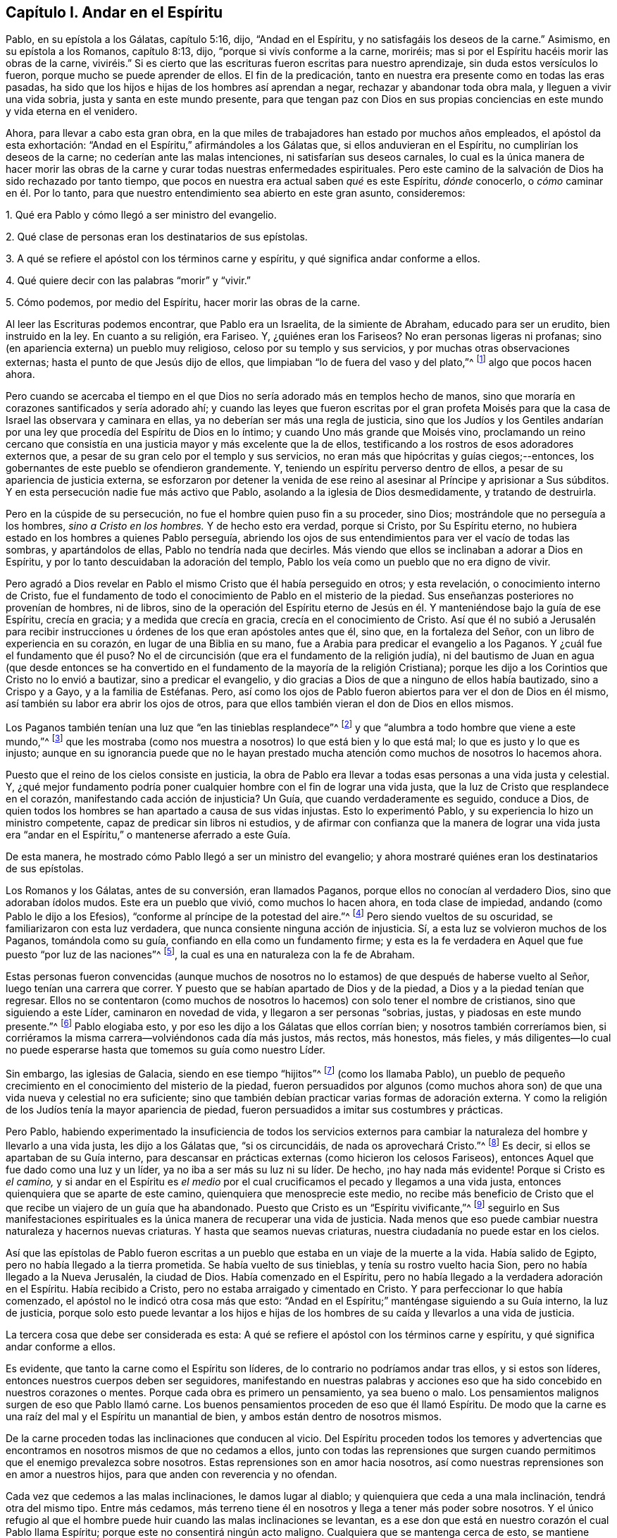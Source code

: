 == Capítulo I. Andar en el Espíritu

Pablo, en su epístola a los Gálatas, capítulo 5:16, dijo, "`Andad en el Espíritu,
y no satisfagáis los deseos de la carne.`"
Asimismo, en su epístola a los Romanos, capítulo 8:13, dijo,
"`porque si vivís conforme a la carne, moriréis;
mas si por el Espíritu hacéis morir las obras de la carne,
viviréis.`" Si es cierto que las escrituras fueron escritas para nuestro aprendizaje,
sin duda estos versículos lo fueron, porque mucho se puede aprender de ellos.
El fin de la predicación, tanto en nuestra era presente como en todas las eras pasadas,
ha sido que los hijos e hijas de los hombres así aprendan a negar,
rechazar y abandonar toda obra mala, y lleguen a vivir una vida sobria,
justa y santa en este mundo presente,
para que tengan paz con Dios en sus propias conciencias
en este mundo y vida eterna en el venidero.

Ahora, para llevar a cabo esta gran obra,
en la que miles de trabajadores han estado por muchos años empleados,
el apóstol da esta exhortación: "`Andad en el Espíritu,`" afirmándoles a los Gálatas que,
si ellos anduvieran en el Espíritu, no cumplirían los deseos de la carne;
no cederían ante las malas intenciones, ni satisfarían sus deseos carnales,
lo cual es la única manera de hacer morir las obras de la
carne y curar todas nuestras enfermedades espirituales.
Pero este camino de la salvación de Dios ha sido rechazado por tanto tiempo,
que pocos en nuestra era actual saben _qué_ es este Espíritu, _dónde_ conocerlo,
o _cómo_ caminar en él. Por lo tanto,
para que nuestro entendimiento sea abierto en este gran asunto, consideremos:

1+++.+++ Qué era Pablo y cómo llegó a ser ministro del evangelio.

2+++.+++ Qué clase de personas eran los destinatarios de sus epístolas.

3+++.+++ A qué se refiere el apóstol con los términos carne y espíritu,
y qué significa andar conforme a ellos.

4+++.+++ Qué quiere decir con las palabras "`morir`" y "`vivir.`"

5+++.+++ Cómo podemos, por medio del Espíritu, hacer morir las obras de la carne.

Al leer las Escrituras podemos encontrar, que Pablo era un Israelita,
de la simiente de Abraham, educado para ser un erudito, bien instruido en la ley.
En cuanto a su religión, era Fariseo.
Y, ¿quiénes eran los Fariseos?
No eran personas ligeras ni profanas;
sino (en apariencia externa) un pueblo muy religioso,
celoso por su templo y sus servicios, y por muchas otras observaciones externas;
hasta el punto de que Jesús dijo de ellos,
que limpiaban "`lo de fuera del vaso y del plato,`"^
footnote:[Mateo 23:25; Lucas 11:39]
algo que pocos hacen ahora.

Pero cuando se acercaba el tiempo en el que Dios
no sería adorado más en templos hecho de manos,
sino que moraría en corazones santificados y sería adorado ahí;
y cuando las leyes que fueron escritas por el gran profeta Moisés
para que la casa de Israel las observara y caminara en ellas,
ya no deberían ser más una regla de justicia,
sino que los Judíos y los Gentiles andarían por una
ley que procedía del Espíritu de Dios en lo íntimo;
y cuando Uno más grande que Moisés vino,
proclamando un reino cercano que consistía en una
justicia mayor y más excelente que la de ellos,
testificando a los rostros de esos adoradores externos que,
a pesar de su gran celo por el templo y sus servicios,
no eran más que hipócritas y guías ciegos;--entonces,
los gobernantes de este pueblo se ofendieron grandemente.
Y, teniendo un espíritu perverso dentro de ellos,
a pesar de su apariencia de justicia externa,
se esforzaron por detener la venida de ese reino
al asesinar al Príncipe y aprisionar a Sus súbditos.
Y en esta persecución nadie fue más activo que Pablo,
asolando a la iglesia de Dios desmedidamente, y tratando de destruirla.

Pero en la cúspide de su persecución, no fue el hombre quien puso fin a su proceder,
sino Dios; mostrándole que no perseguía a los hombres, _sino a Cristo en los hombres._
Y de hecho esto era verdad, porque si Cristo, por Su Espíritu eterno,
no hubiera estado en los hombres a quienes Pablo perseguía,
abriendo los ojos de sus entendimientos para ver el vacío de todas las sombras,
y apartándolos de ellas, Pablo no tendría nada que decirles.
Más viendo que ellos se inclinaban a adorar a Dios en Espíritu,
y por lo tanto descuidaban la adoración del templo,
Pablo los veía como un pueblo que no era digno de vivir.

Pero agradó a Dios revelar en Pablo el mismo Cristo que él había perseguido en otros;
y esta revelación, o conocimiento interno de Cristo,
fue el fundamento de todo el conocimiento de Pablo en el misterio de la piedad.
Sus enseñanzas posteriores no provenían de hombres, ni de libros,
sino de la operación del Espíritu eterno de Jesús
en él. Y manteniéndose bajo la guía de ese Espíritu,
crecía en gracia; y a medida que crecía en gracia, crecía en el conocimiento de Cristo.
Así que él no subió a Jerusalén para recibir instrucciones
u órdenes de los que eran apóstoles antes que él,
sino que, en la fortaleza del Señor, con un libro de experiencia en su corazón,
en lugar de una Biblia en su mano, fue a Arabia para predicar el evangelio a los Paganos.
Y ¿cuál fue el fundamento que él puso?
No el de circuncisión (que era el fundamento de la religión judía),
ni del bautismo de Juan en agua (que desde entonces se ha convertido
en el fundamento de la mayoría de la religión Cristiana);
porque les dijo a los Corintios que Cristo no lo envió a bautizar,
sino a predicar el evangelio,
y dio gracias a Dios de que a ninguno de ellos había bautizado, sino a Crispo y a Gayo,
y a la familia de Estéfanas.
Pero, así como los ojos de Pablo fueron abiertos para ver el don de Dios en él mismo,
así también su labor era abrir los ojos de otros,
para que ellos también vieran el don de Dios en ellos mismos.

Los Paganos también tenían una luz que "`en las tinieblas resplandece`"^
footnote:[Juan 1:5]
y que "`alumbra a todo hombre que viene a este mundo,`"^
footnote:[Juan 1:9 Reina Valera de Gómez]
que les mostraba (como nos muestra a nosotros) lo que está bien y lo que está mal;
lo que es justo y lo que es injusto;
aunque en su ignorancia puede que no le hayan prestado mucha
atención como muchos de nosotros lo hacemos ahora.

Puesto que el reino de los cielos consiste en justicia,
la obra de Pablo era llevar a todas esas personas a una vida justa y celestial.
Y,
¿qué mejor fundamento podría poner cualquier hombre con el fin de lograr una vida justa,
que la luz de Cristo que resplandece en el corazón,
manifestando cada acción de injusticia?
Un Guía, que cuando verdaderamente es seguido, conduce a Dios,
de quien todos los hombres se han apartado a causa de sus vidas injustas.
Esto lo experimentó Pablo, y su experiencia lo hizo un ministro competente,
capaz de predicar sin libros ni estudios,
y de afirmar con confianza que la manera de lograr una vida justa
era "`andar en el Espíritu,`" o mantenerse aferrado a este Guía.

De esta manera, he mostrado cómo Pablo llegó a ser un ministro del evangelio;
y ahora mostraré quiénes eran los destinatarios de sus epístolas.

Los Romanos y los Gálatas, antes de su conversión, eran llamados Paganos,
porque ellos no conocían al verdadero Dios, sino que adoraban ídolos mudos.
Este era un pueblo que vivió, como muchos lo hacen ahora, en toda clase de impiedad,
andando (como Pablo le dijo a los Efesios),
"`conforme al príncipe de la potestad del aire.`"^
footnote:[Efesios 2:2]
Pero siendo vueltos de su oscuridad, se familiarizaron con esta luz verdadera,
que nunca consiente ninguna acción de injusticia.
Sí, a esta luz se volvieron muchos de los Paganos, tomándola como su guía,
confiando en ella como un fundamento firme;
y esta es la fe verdadera en Aquel que fue puesto "`por luz de las naciones`"^
footnote:[Isaías 42:6; 49:6], la cual es una en naturaleza con la fe de Abraham.

Estas personas fueron convencidas (aunque muchos de nosotros
no lo estamos) de que después de haberse vuelto al Señor,
luego tenían una carrera que correr.
Y puesto que se habían apartado de Dios y de la piedad,
a Dios y a la piedad tenían que regresar.
Ellos no se contentaron (como muchos de nosotros
lo hacemos) con solo tener el nombre de cristianos,
sino que siguiendo a este Líder, caminaron en novedad de vida,
y llegaron a ser personas "`sobrias, justas, y piadosas en este mundo presente.`"^
footnote:[Tito 2:12]
Pablo elogiaba esto, y por eso les dijo a los Gálatas que ellos corrían bien;
y nosotros también correríamos bien,
si corriéramos la misma carrera--volviéndonos cada día más justos, más rectos,
más honestos, más fieles,
y más diligentes--lo cual no puede esperarse hasta
que tomemos su guía como nuestro Líder.

Sin embargo, las iglesias de Galacia, siendo en ese tiempo "`hijitos`"^
footnote:[Gálatas 4:19]
(como los llamaba Pablo),
un pueblo de pequeño crecimiento en el conocimiento del misterio de la piedad,
fueron persuadidos por algunos (como muchos ahora son) de
que una vida nueva y celestial no era suficiente;
sino que también debían practicar varias formas de adoración externa.
Y como la religión de los Judíos tenía la mayor apariencia de piedad,
fueron persuadidos a imitar sus costumbres y prácticas.

Pero Pablo,
habiendo experimentado la insuficiencia de todos los servicios externos
para cambiar la naturaleza del hombre y llevarlo a una vida justa,
les dijo a los Gálatas que, "`si os circuncidáis, de nada os aprovechará Cristo.`"^
footnote:[Gálatas 5:2]
Es decir, si ellos se apartaban de su Guía interno,
para descansar en prácticas externas (como hicieron los celosos Fariseos),
entonces Aquel que fue dado como una luz y un líder,
ya no iba a ser más su luz ni su líder.
De hecho, ¡no hay nada más evidente!
Porque si Cristo es _el camino,_
y si andar en el Espíritu es _el medio_ por el cual
crucificamos el pecado y llegamos a una vida justa,
entonces quienquiera que se aparte de este camino,
quienquiera que menosprecie este medio,
no recibe más beneficio de Cristo que el que recibe un viajero de un guía que ha abandonado.
Puesto que Cristo es un "`Espíritu vivificante,`"^
footnote:[1 Corintios 15:45]
seguirlo en Sus manifestaciones espirituales es la
única manera de recuperar una vida de justicia.
Nada menos que eso puede cambiar nuestra naturaleza y hacernos nuevas criaturas.
Y hasta que seamos nuevas criaturas, nuestra ciudadanía no puede estar en los cielos.

Así que las epístolas de Pablo fueron escritas a un pueblo
que estaba en un viaje de la muerte a la vida.
Había salido de Egipto, pero no había llegado a la tierra prometida.
Se había vuelto de sus tinieblas, y tenía su rostro vuelto hacia Sion,
pero no había llegado a la Nueva Jerusalén, la ciudad de Dios.
Había comenzado en el Espíritu,
pero no había llegado a la verdadera adoración en el Espíritu.
Había recibido a Cristo, pero no estaba arraigado y cimentado en Cristo.
Y para perfeccionar lo que había comenzado,
el apóstol no le indicó otra cosa más que esto:
"`Andad en el Espíritu;`" manténgase siguiendo a su Guía interno, la luz de justicia,
porque solo esto puede levantar a los hijos e hijas de los
hombres de su caída y llevarlos a una vida de justicia.

La tercera cosa que debe ser considerada es esta:
A qué se refiere el apóstol con los términos carne y espíritu,
y qué significa andar conforme a ellos.

Es evidente, que tanto la carne como el Espíritu son líderes,
de lo contrario no podríamos andar tras ellos, y si estos son líderes,
entonces nuestros cuerpos deben ser seguidores,
manifestando en nuestras palabras y acciones eso
que ha sido concebido en nuestros corazones o mentes.
Porque cada obra es primero un pensamiento, ya sea bueno o malo.
Los pensamientos malignos surgen de eso que Pablo llamó carne.
Los buenos pensamientos proceden de eso que él llamó Espíritu.
De modo que la carne es una raíz del mal y el Espíritu un manantial de bien,
y ambos están dentro de nosotros mismos.

De la carne proceden todas las inclinaciones que conducen al vicio.
Del Espíritu proceden todos los temores y advertencias que
encontramos en nosotros mismos de que no cedamos a ellos,
junto con todas las reprensiones que surgen cuando
permitimos que el enemigo prevalezca sobre nosotros.
Estas reprensiones son en amor hacia nosotros,
así como nuestras reprensiones son en amor a nuestros hijos,
para que anden con reverencia y no ofendan.

Cada vez que cedemos a las malas inclinaciones, le damos lugar al diablo;
y quienquiera que ceda a una mala inclinación, tendrá otra del mismo tipo.
Entre más cedamos,
más terreno tiene él en nosotros y llega a tener más poder sobre nosotros.
Y el único refugio al que el hombre puede huir cuando las malas inclinaciones se levantan,
es a ese don que está en nuestro corazón el cual Pablo llama Espíritu;
porque este no consentirá ningún acto maligno.
Cualquiera que se mantenga cerca de esto, se mantiene cerca de Dios;
estos permanecen con su Guía, y "`andan en el Espíritu.`"

Los Paganos convertidos caminaban por esta regla.
Ellos tomaron al eterno Espíritu de Cristo en sí mismos como su guía. Confiaban en eso,
y se volvieron seguidores de ello; y fue esto lo que los llevó a ser "`nación santa,
pueblo adquirido.`"^
footnote:[1 Pedro 2:9]
Y nosotros seríamos iguales si tan solo nos volviéramos
a este Espíritu eterno en nuestros propios corazones,
y ordenáramos todas las cosas según Su gobierno y guía; porque al mantenernos bajo esto,
no satisfaremos las obras de la carne.

La cuarta cosa, a considerar es, qué quería decir el apóstol con estas palabras,
morir y vivir.

Ciertamente, con la palabra morir, él no se refería al cese de sus vidas mortales,
porque este tipo de muerte es común para todos los
hombres en el momento que el Señor lo determina.
Tanto los que viven según el Espíritu, como los que andan conforme a la carne,
deben bajar a la tumba.
Pero la muerte a la que se refería el apóstol era, al deterioro de nuestra vida interna,
la muerte a la justicia (algo de lo que pocos están conscientes
en esta época)--el mismo tipo de muerte que el primer hombre
(Adán) experimentó cuando cayó del gobierno del eterno Espíritu,
que fue el primer estado del hombre; y que la casa de Israel sufrió,
cuando se aferraron a las prácticas externas, ignoraron la justicia y misericordia,
y dejaron de caminar humildemente con su Dios.

Ahora,
los que andan conforme a la carne y viven en la práctica de cualquier pecado conocido,
se alejan cada vez más de Dios, y llegan a tener menos vida, menos luz, menos gracia,
menos temor de ofender a Dios y de hacer daño a su prójimo,
como se puede ver por la conducta de los hombres.
Y esta continua decadencia es morir a la justicia.

Y así como los que viven conforme a la carne tienen menos vida, menos luz, menos gracia,
y menos temor; así los que andan conforme al Espíritu, haciendo cosas que son rectas,
honestas, y honorables a partir de la Semilla justa sembrada en sus propios corazones,
encuentran un incremento.
Estos llegan a tener más vida, más luz, más gracia,
y más temor de ofender a Dios o a su prójimo.
Y experimentar este incremento es vivir para la justicia.
Mientras el uno se aleja, el otro se acerca al reino de los cielos.

Si no tuviéramos en nosotros tanto el Espíritu como la carne,
la luz como también la oscuridad, un Conductor en el camino de la vida y salvación,
así como a un líder en los caminos de destrucción,
podríamos echar toda la culpa de la pérdida de vida
y las calamidades del pecado sobre la cuenta de Adán,
o cargarlas exclusivamente a la cuenta del maligno,
de quién proceden todas las inclinaciones malignas.
Pero Pablo era un maestro experto en teología espiritual.
Él sabía lo que corrompía a los hijos e hijas de los hombres,
y de dónde surgía toda la perversidad que hay en este mundo.
Y para limpiar, purgar, purificar,
hacer que los paganos se vuelvan cristianos verdaderos,
y los pecadores se vuelvan santos, él no describe ningún otro medio sino este,
"`Andad en el Espíritu.`"
Porque a medida que nos aferremos a este Espíritu,
aprenderemos (como lo hicieron los Paganos convertidos) no solo a negar la impiedad,
sino también a vivir piadosamente en este mundo presente.

Sin embargo, si no hacemos uso de los medios antes mencionados,
sino que descansamos en prácticas externas (como hicieron los celosos fariseos),
considerándonos justos debido a una supuesta forma correcta de piedad, entonces,
aunque tengamos tanto celo por nuestras formas y prácticas
como lo tuvo Pablo por la religión de los judíos,
no nos aprovecharía más de lo que la circuncisión hubiera aprovechado a los gálatas.

Hemos tenido mucha predicación y enseñanza.
Los gozos del cielo han sido prometidos a los que hacen el bien;
los tormentos del infierno han sido amenazados para los que hacen el mal.
Pero ¿todas estas promesas y amenazas nos han hecho una nación santa y un pueblo escogido,
superando a todos los demás en los frutos del Espíritu?
¿Todas las exhortaciones que hemos recibido nos han
capacitado para hacer morir el cuerpo de pecado,
que es la causa de impiedad?
¿Hemos sido de este modo (como fueron los Paganos) trasladados
de las tinieblas al reino del amado Hijo de Dios,
para tener nuestra ciudadanía en el cielo incluso
mientras nuestros cuerpos están en la tierra?
¿Podemos decir verdaderamente que, "`las cosas viejas pasaron,`"^
footnote:[2 Corintios 5:17]
todos los pensamientos altivos, todos los apetitos codiciosos, toda ira y amargura;
y que cosas nuevas han llegado en su lugar, como: humildad, mansedumbre, templanza,
abnegación, con un amor sincero hacia Dios y a nuestro prójimo?
¿Podemos decir que,
hubo un tiempo en el que el pecado tuvo tal dominio sobre nosotros
que no podíamos abstenernos de satisfacer los deseos de la carne,
pero ahora estamos tan gobernados por el Espíritu eterno que debemos ser moderados,
debemos ser sobrios y vigilantes, debemos ser justos, rectos,
y fieles en palabras y obras`'? Si este es realmente nuestro estado, entonces,
al igual que los primeros Cristianos en su estado más pleno,
estamos muertos al pecado y vivos para la justicia,
habiendo sido edificados sobre la misma roca que ellos experimentaron.
Mas si no hemos llegado a esto,
sería prudente volvernos al Señor (como lo hicieron ellos) y construir
sobre el mismo fundamento sobre el cual ellos construyeron,
a saber, la "`luz verdadera, que alumbra a todo hombre que viene a este mundo,`"^
footnote:[Juan 1:9 Reina Valera Gómez]
para que lleguemos a familiarizarnos con el Espíritu eterno,
(igual que ellos) y tener un Guía y Líder en los
caminos de la santidad (como ellos tenían);
porque es por medio y a través del poder del Espíritu eterno de Jesús
en nuestros corazones que nuestras corrupciones deben ser eliminadas,
y nuestro interior limpiado.
Porque en verdad, como nuestro andar conforme a la carne ocasionaba todas las heridas,
así también nuestro andar conforme al Espíritu debe sanar todas las heridas.
Así como nuestro vivir conforme a la carne hacía que aumentara nuestra injusticia,
así nuestro andar en el Espíritu hace morir el pecado, y recupera una vida de justicia.

Pablo habló a partir de un buen entendimiento cuando les dijo a los Romanos,
"`porque lo que se conoce acerca de Dios es evidente dentro de ellos.`"^
footnote:[Romanos 1:19 LBLA]
Es allí donde él obtuvo su conocimiento en los misterios de la piedad;
cualquier cosa que predicara, cualquier cosa que escribiera,
la fuente estaba en sí mismo.
Él no sabía más de la obra interna y espiritual de la gracia que cualquier otro hombre,
hasta que llegó a tener sus ojos vueltos hacia el interior, y a andar en el Espíritu;
entonces recomendó a las iglesias lo que él mismo había experimentado.

Muchos pueden hablar de la redención, la justificación, la santificación,
y la salvación por medio de Cristo,
pero el Cristiano es aquel que experimenta estas cosas formadas en sí mismo.
Tales pueden ser llamados apropiadamente hombres entendidos;
porque conocen lo que significa levantarse con Él,
lo que significa morir y lo que significa vivir,
saben de qué han sido redimidos y salvados, y por qué medios.

La quinta cosa, a considerar es, cómo los hijos e hijas de los hombres pueden,
a través del Espíritu, hacer morir las obras de la carne.

Pero primero, consideremos cuáles obras de la carne deben morir.
Puesto que un espíritu maligno en el hombre es la raíz de todas las obras malignas,
_cada obra que procede de esa raíz_ tiene que morir.
Y nada puede manifestar tales obras,
brindándonos una verdadera visión de su naturaleza y surgimiento,
sino el Espíritu del Señor, o la Luz de justicia en nuestros propios corazones,
a medida que resplandece con claridad.

Para saber cuáles de nuestras obras o actividades tenemos que hacer morir,
debemos considerar nuestro objetivo en ellas.
Si no tenemos otro fin más que la justicia, equidad, honestidad y amor,
podemos proceder con seguridad; pero si el yo es lo que nos mueve,
si no estamos buscando el bien de nuestro prójimo junto con el nuestro,
pretendamos lo que pretendamos,
tales obras proceden de una raíz maligna y tienen que ser negadas; y al negarlas,
las hacemos morir.
Y, ¿qué puede manifestar nuestro objetivo en cada acción? No los libros,
ni los predicadores, sino solamente el Espíritu del Señor, que es una luz interna.

Ahora,
no encontramos que Pablo haya acusado directamente
a los gálatas de ningún tipo de pecado manifiesto,
sino solamente de "`guardar los días, y los tiempos;`" y ¿qué mal podría haber en eso?

Puede que los gálatas no hayan visto ninguno, aún así Pablo vio mucho,
de lo contrario no les hubiera preguntado,
"`¿quién os fascinó...?`" Porque ellos habían comenzado en el Espíritu;
habían caminado por un tiempo tras un Guía interno,
que es el único líder hacia la clase de vida justa que el Señor
(en todas las eras) ha requerido de los hijos e hijas de los hombres.
Esta no era una apariencia de piedad sin vida, sino la verdad en lo íntimo;
porque si tenemos la verdad en nuestros corazones,
la justicia se llevará a cabo por nuestras manos.
Y, Pablo sabía que ellos nunca podrían llegar a esto imitando una adoración externa,
ni mucho menos guardando los días y los tiempos,
y por lo tanto consideró tales cosas como obras de la carne,
argumentando con ellos de esta manera: "`¿Tan necios sois?
¿Habiendo comenzado en el Espíritu, ahora os perfeccionáis por la carne?`"^
footnote:[Gálatas 3:3 Reina Valera de Gómez]
Es como si hubiera dicho, '`¿Están tan vacíos de entendimiento?
Habiendo empezado a caminar en novedad de vida,
¿esperan llegar a tal perfección como para tener su ciudadanía
en los cielos mientras viven en la tierra,
volviendo a las prácticas de ritos externos?`' "`Esta persuasión,`" dijo,
"`no procede de Aquel que os llama;`"^
footnote:[Gálatas 5:8]
y si no proviene de Dios, debe provenir del antiguo engañador.
Y en verdad, muchos han sido engañados de esta manera,
persuadiéndose a sí mismos que la piedad consiste en eso
que es llamado (pero no lo es) verdadera devoción,
y sin embargo viven en orgullo, codicia, envidia,
y muchas otras cosas que claramente son obras de la carne,
nunca llegando a ser trasladados del reino de la oscuridad,
ni a vivir bajo el gobierno del Espíritu eterno.

La caída del hombre no fue de ninguna religión externa o apariencia de piedad,
sino de la vida de justicia.
El hombre cayó de un estado en el que el esposo, la esposa, los padres, los hijos,
los señores, los sirvientes, y todas las otras relaciones,
habrían sabido su lugar y deber,
y habrían permanecido allí. Cayó de un estado en donde todas
las cosas creadas que Dios había dado para el uso del hombre,
se habrían utilizado correctamente,
y ninguna de ellas habría sido malgastada a causa del exceso.
Cayó de un estado en el que la verdad se habría encontrado en todas nuestras palabras,
y la equidad en todas nuestras obras;
de un estado en donde la voluntad de Dios se habría hecho en la tierra como en los cielos,
y el gran Dios habría sido glorificado por nosotros, y no deshonrado.
De este estado,
los hijos e hijas de los hombres (a través de la
entrada y crecimiento del pecado) se han apartado;
y a este mismo estado,
los primeros Cristianos (por medio de hacer morir al pecado) habían regresado.

Esta fue la vida que perdió el primer Adán. Esta es la vida que vino a
recuperar el segundo Adán. Y todos los que tengan el Espíritu de Cristo,
y se conviertan en verdaderos seguidores de lo mismo, se levantarán de esta caída,
regresarán a Dios, vivirán bajo Su gobierno,
y se volverán testigos de esta vida celestial restaurada.

Cuando he mirado el Libro de Oración Común,
he encontrado que las palabras en él son tan buenas
como se pueden recopilar de las Escrituras,
con el requisito de que no se admita ni a un solo hombre
en la iglesia sin prometer hacer todo lo que he mencionado.
Si estas promesas se cumplieran realmente, seríamos en verdad una nación santa,
que de ninguna manera quedaría corta de los santos más eminentes;
porque los que más alto han llegado,
no han llegado a un estado más alto que "`caminar en los
mandamientos de Dios todos los días de sus vidas.`"^
footnote:[Un Catecismo; 1662 [.book-title]#Libro de Oración Común.#]

Pero es muy raro encontrar a un hombre que lleve a cabo este pacto, y la razón es esta:
decimos que las Escrituras son nuestra regla, pero no atendemos su consejo.
No le hacemos caso al consejo de Pablo;
nosotros no "`andamos en el Espíritu;`" porque si lo hiciéramos,
la luz de justicia en nuestros corazones nos mostraría
el surgimiento de cada inclinación maligna,
y a qué nos lleva.
Este es el tiempo de "`renunciar al diablo y a todas sus obras,
con todas las vanidades del mundo y deseos pecaminosos:`"^
footnote:[Un Catecismo; 1662 [.book-title]#Libro de Oración Común.#]
porque si rechazamos todas las inclinaciones malignas,
nunca seremos encontrados en actos malignos; y hasta que dejemos de hacer lo malo,
no aprenderemos a hacer el bien.^
footnote:[Isaías 1:16-17]
El pecado debe ser crucificado antes de que podamos vivir una vida de justicia.
Las obras del diablo deben ser rechazadas,
antes de que se pueda caminar en los mandamientos de nuestro Dios incluso un día,
mucho menos "`todos los días de nuestras vidas.`"

Y Pablo experimentó esto, lo que lo hizo decir con gran certeza, "`Andad en el Espíritu,
y no satisfagáis los deseos de la carne.`"
Porque si rechazamos y nos volvemos de cada inclinación que la luz de
Cristo nos muestra como maligna en nuestros propios corazones,
no las cumpliremos.
Al contrario, haremos morir la raíz de la cual surgen; porque eso que no es alimentado,
con el tiempo llega a morir.

Así, los Paganos convertidos llegaron a ser una nación santa.
Esta es la manera de convertirse en ciudadanos de la Nueva Jerusalén. Por este medio,
los Colosenses fueron (y nosotros también podemos
serlo) trasladados al reino del amado Hijo de Dios,
para vivir bajo Su gobierno.
Este es el reino que Juan el Bautista proclamó que se había acercado.
Este es el reino por el cual los discípulos de Cristo fueron instruidos a orar.
Este es el reino que consiste en justicia y se establece en poder.
Este es el reino que todos los creyentes deben buscar primero;
porque bajo el gobierno del Espíritu eterno de Jesús en sus corazones,
los hijos e hijas de los hombres no pueden hacer ninguna cosa injusta.

Muchos de los profesantes actuales del cristianismo son persuadidos de que,
aunque sus vidas siguen siendo injustas, aún así,
por estar en la práctica de algo llamado religión, les irá bien al final.
Sin embargo, el Señor viviente no toma en cuenta qué religión profesamos,
sino a qué líder seguimos; porque no importa cuál sea nuestra religión,
si vivimos conforme a la carne, moriremos.
Y aunque parezca que tenemos lo que se considera religión,
si andamos conforme al Espíritu, si nuestra ciudadanía está en los cielos,
si la verdad está en nuestras bocas y la justicia es llevada a cabo por nuestras manos,
viviremos.

Pero ¿quién es capaz de andar conforme al Espíritu,
y a través del Espíritu de hacer morir las obras de la carne?

Hay muchos, incluso entre los que llevan el nombre de Cristianos,
quienes a través de una perseverancia en hacer el mal,
han llegado a estar muertos en pecado,
han perdido toda sensibilidad y consciencia de ese don en sí mismos que es de Dios;
y estos, que no están familiarizados con el Espíritu,
ciertamente no pueden "`andar conforme al Espíritu.`"

Hay otros que no están muertos, sino muriendo.
Todavía tienen sensibilidad y cierta conciencia;
tienen eso en sí mismos que los guiaría a cosas mejores que las que ellos practican,
pero le prestan poca o nada de atención. No lo toman como su guía. Y mientras
rechazan esa luz dentro de ellos que manifiesta las obras de la carne,
no pueden de ninguna manera hacerlas morir.

Pero se pueden encontrar algunos que están cansados
de sus pecados y cargados con sus iniquidades,
teniendo en sí mismos hambre y sed de justicia.
Tales como estos son un pueblo vivo, y capaz, a través del Espíritu,
de hacer morir las obras de la carne.

Estoy convencido de que muchos han sido despertados
del sueño del pecado en nuestra era presente,
y han encontrado en sí mismos una verdadera hambre y sed de justicia;
pero habiendo sido despertados por un ministerio externo,
han esperado que su hambre y su sed sean satisfechos por este.

Muchos pueden ser despertados, pero no ser vivificados, por un ministerio externo.
"`El Espíritu,`" como dijo Jesús,
"`es el que da vida;`" y ¿qué puede vivificar sino aquello que da vida?
¿Qué puede satisfacer un alma que está sedienta de justicia,
sino eso que en verdad es la fuente misma de justicia?
Es en nosotros mismos que el pozo debe ser hallado,
donde aquellos que beben no tendrán sed jamás. Solamente
allí está la fuente que salta para vida eterna.

Así como el reino de los cielos no consiste en palabras sino en poder,
así no son las palabras sino el poder de Dios que
puede hacer morir las obras de la carne,
cambiar nuestra naturaleza, y hacernos nuevas criaturas.
Si las palabras nos pudieran llenar de justicia, juicio, verdad, equidad y fidelidad,
desde hace mucho tiempo habríamos sido una nación santa,
porque no ha habido falta de palabras;
pero todavía hay una gran falta de justicia y fidelidad.

Si las palabras buenas pudieran llevar a los oyentes a una vida de justicia,
entonces en lugar de decir "`Andad en el Espíritu,`" Pablo les habría dicho a los gálatas,
"`¡Escuchen a su ministro!`" Él no habría tenido
la necesidad de encomendarlos al Guía interno.^
footnote:[Hechos 20:32]
Pero la experiencia de Pablo le demostró, que no era por el oír de las palabras,
sino a través de la obediencia a la ley del Espíritu,
que hizo morir las obras del cuerpo, y llegó a vivir una vida justa.
Y lo que resultó ser eficaz en sí mismo, lo recomendó a las iglesias.

Las palabras, por numerosas que sean, pueden ser fácilmente olvidadas;
estas no permanecen.
Pero el Espíritu eterno permanece,
y es ese "`maestro`" el que "`nunca más te será quitado.`"^
footnote:[Isaías 30:20]
El uso de las palabras en la obra de salvación es
despertar a aquellos que duermen en pecado,
y volverlos (como Pablo volvió a los Paganos)^
footnote:[Hechos 26:18]
al Guía interno, y también para amonestarlos a mantenerse aferrados a su Guía,
mientras se encuentran en su viaje.

Si los que tenían hambre y sed de justicia hubieran buscado fervientemente lo que deseaban;
si se hubieran familiarizado con el Espíritu eterno que engendraba esos deseos,
y seguido Su dirección, Él habría desarraigado todo orgullo y egoísmo de ellos.
Él los habría llevado a un estado humilde, bajo, manso, paciente, y pacífico,
y a hacer lo que es correcto en todo momento.
Esto en verdad habría removido su carga, y les habría dado descanso y paz.

Y si queremos ser como los primeros Cristianos,
debemos comenzar por donde ellos comenzaron.
Debemos volvernos a la luz de justicia en nuestros propios corazones,
y andar en esa luz hasta convertirnos en hijos de la luz.
Debemos caminar en la senda de los justos por la luz de la aurora,^
footnote:[Proverbios 4:18]
hasta que la justicia sea nuestro centro.
Esto convirtió a los primeros Cristianos en un pueblo verdaderamente piadoso;
por medio de esto ellos prosperaron,
de lo contrario los paganos ciegos e ignorantes nunca hubieran llegado
a ser conciudadanos de los santos y miembros de la familia de Dios.

Pablo no era un ministro establecido en un solo lugar, lo escucharon muy pocas veces;
pero escuchaban la voz del Espíritu eterno cada vez
que transgredían el pacto de la luz y la vida.
Es a esta voz a la que los cristianos deben inclinar su oído; porque bajo el nuevo pacto,
Dios habla a Su pueblo por medio de Su Hijo,
a través del Espíritu eterno en sus corazones.

El primer paso para lograr una vida de justicia es familiarizarnos con el don de la
gracia en nuestros propios corazones que nos reprende a causa de la impiedad;^
footnote:[Tito 2:11]
porque hasta que lleguemos a esto, somos ajenos al fundamento de una vida piadosa.
Porque cada aspecto de nuestra edificación, de nuestro viaje espiritual,
de nuestro levantamiento de la caída y acercamiento al reino de Dios,
depende completamente de que neguemos,
rechacemos y abandonemos absolutamente lo que la luz de
justicia reprende y reprueba en nuestros corazones;
porque al negar todo lo que es contrario a la luz, hacemos morir las obras de la carne.
A medida que nos ocupamos de esto, y somos fieles en ello, Su luz brilla más y más;
y cuanta más luz tengamos, mayor será el descubrimiento que ella hace de lo que es malo,
de lo que se debe negar, rechazar y abandonar.
Así que, guiando nuestros pasos por esto, edificamos sobre el verdadero fundamento,
caminamos en el camino vivo, crecemos en la gracia y en el conocimiento de Cristo,
y nos acercamos más y más a Su reino y gobierno de justicia;
y Su poder es experimentado en una vida justa.

Este fue el consejo de Cristo:
"`Esforzaos por entrar por la puerta estrecha;`" testificando,
que el camino a la vida eterna era estrecho y difícil.
¿Qué significa esta puerta angosta, y camino estrecho?
No egoísmo, ni tampoco justicia propia.
El egoísmo es la raíz de todas las prácticas codiciosas,
de todos los tratos y negocios deshonestos, y de todas las acciones injustas.
La justicia propia es la raíz de toda formalidad y contienda acerca de la religión,
de la cual ha habido (y todavía hay) demasiada en el mundo cristiano,
persiguiéndose unos a otros,
tal como los Paganos inconversos persiguieron a los primeros convertidos.

Ninguno de estos caminos lleva a ese reino que consiste
en justicia y paz en el Espíritu Santo.
Si los paganos recién convertidos hubieran caminado en estos caminos,
nunca se habrían convertido en una nación santa,
porque su ciudadanía habría estado en la tierra y no en los cielos.
Pero la puerta estrecha y el camino angosto, que llevan a una vida justa,
es la abnegación--una negación de todo lo que procede de la raíz del mal,
desde el asunto más pequeño hasta el deseo más grande;
lo cual nada puede manifestar sino una luz interna que resplandece con claridad.
Pero con tristeza podemos decir,
que es raro encontrar (aún entre muchos) a uno que viva
en la práctica de lo que él mismo reconoce como correcto.
¿Quién no confesará que decir la verdad en todo momento es algo correcto?
¿Quién no reconocerá que cumplir nuestra palabra, aunque sea para nuestro perjuicio,
es algo honesto?
¿Quién no concederá,
que hacerles a todos los hombres como queremos que nos hagan a nosotros, es algo justo?
Sin embargo, ¿Cuán pocos viven en la práctica de estas cosas?
Y si no vivimos en la práctica de lo que sabemos que es correcto,
¿de qué nos sirve saberlo?
Podemos seguir moviéndonos, como lo hizo Israel en el desierto,
pero a menos que caminemos en el camino estrecho,
nunca podremos llegar a una vida justa.

Entonces, si no cerramos deliberadamente nuestros ojos,
podemos ver con claridad que el camino hacia una vida justa es,
"`andar en el Espíritu,`" someternos al gobierno de nuestro Guía interno,
negar y apartarnos de todo lo que la luz de justicia
manifiesta en nuestros corazones como impío,
injusto, o deshonesto.
Y al apartarnos del mal, nos acercamos al Único que es bueno; al abandonar lo malo,
buscamos ser llenos con virtud; al morir al pecado, somos vivificados para la justicia,
y entonces la verdad, la pureza, y el amor llegan a tener dominio en nuestros corazones.
A tales como estos, Pablo dijo,
"`No hay condenación;`" porque tienen "`el testimonio de una buena conciencia,`"^
footnote:[1Pedro 3:21]
paz con Dios, y paz en sí mismos--paz mientras están aquí, y paz cuando partan.
